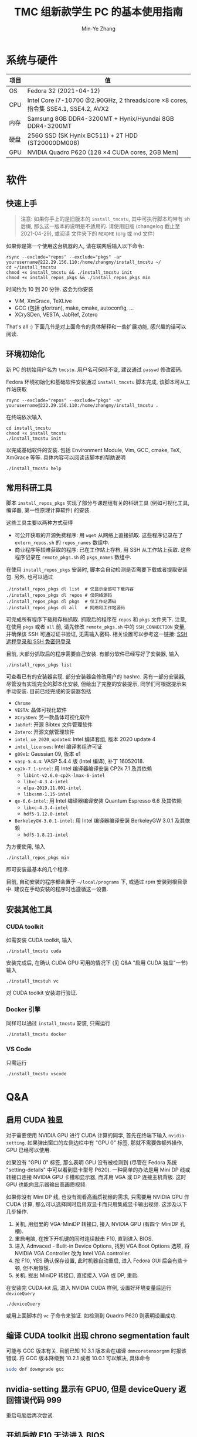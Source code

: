 #+TITLE: TMC 组新款学生 PC 的基本使用指南
#+EMAIL: stevezhang@pku.edu.cn
#+AUTHOR: Min-Ye Zhang
#+STARTUP: content
#+ROAM_TAGS: Tips
#+CREATED: [2021-04-12 Mon 17:02]
#+LATEX_CLASS: article
#+LATEX_COMPILER: xelatex
#+OPTIONS: email:t f:t

#+LATEX: \clearpage

* 系统与硬件
#+NAME: TMCSTU 主机系统与主要硬件规格
#+ATTR_LATEX: :booktabs t
| 项目 | 值                                                                                        |
|------+-------------------------------------------------------------------------------------------|
| OS   | Fedora 32 (2021-04-12)                                                                    |
| CPU  | Intel Core i7-10700 @2.90GHz, 2 threads/core \times 8 cores, 指令集 SSE4.1, SSE4.2, AVX2  |
| 内存 | Samsung 8GB DDR4-3200MT +  Hynix/Hyundai 8GB DDR4-3200MT                                  |
| 硬盘 | 256G SSD (SK Hynix BC511) + 2T HDD (ST20000DM008)                                         |
| GPU  | NVIDIA Quadro P620 (128 \times 4 CUDA cores, 2GB Mem)                                     |

* 软件
** 快速上手

#+begin_quote
注意: 如果你手上的是旧版本的 =install_tmcstu=, 其中可执行脚本均带有 sh 后缀,
那么这一版本的说明是不适用的. 请使用旧版 (changelog 截止至 2021-04-29), 或阅读
文件夹下的 =README= (org 或 md 文件)
#+end_quote

如果你是第一个使用这台机器的人, 请在联网后输入以下命令:

#+begin_src shell
rsync --exclude="repos" --exclude="pkgs" -ar yourusername@222.29.156.110:/home/zhangmy/install_tmcstu ~/
cd ~/install_tmcstu
chmod +x install_tmcstu && ./install_tmcstu init
chmod +x install_repos_pkgs && ./install_repos_pkgs min
#+end_src

时间约为 10 到 20 分钟. 这会为你安装

- ViM, XmGrace, TeXLive
- GCC (包括 gfortran), make, cmake, autoconfig, ...
- XCrySDen, VESTA, JabRef, Zotero

That's all :) 下面几节是对上面命令的具体解释和一些扩展功能, 感兴趣的话可以阅读.

** 环境初始化
新 PC 的初始用户名为 =tmcstu=. 用户名可保持不变, 建议通过 =passwd= 修改密码.

Fedora 环境初始化和基础软件安装通过 =install_tmcstu= 脚本完成,
该脚本可从工作站获取
#+begin_src shell
rsync --exclude="repos" --exclude="pkgs" -ar yourusername@222.29.156.110:/home/zhangmy/install_tmcstu .
#+end_src

在终端依次输入
#+begin_src shell
cd install_tmcstu
chmod +x install_tmcstu
./install_tmcstu init
#+end_src
以完成基础软件的安装.
包括 Environment Module, Vim, GCC, cmake, TeX, XmGrace 等等.
具体内容可以阅读该脚本的帮助说明
#+begin_src shell
./install_tmcstu help
#+end_src


** 常用科研工具
脚本 =install_repos_pkgs= 实现了部分与课题组有关的科研工具 (例如可视化工具, 编译器, 第一性原理计算软件)
的安装.


这些工具主要以两种方式获得

- 可公开获取的开源免费程序: 用 =wget= 从网络上直接抓取.
  这些程序记录在了 =extern_repos.sh= 的 =repos_names= 数组中.
- 商业程序等较难获取的程序: 已在工作站上存档, 用 SSH 从工作站上获取.
  这些程序记录在 =remote_pkgs.sh= 的 =pkgs_names= 数组中.

在使用 =install_repos_pkgs= 安装时, 脚本会自动检测是否需要下载或者提取安装包.
另外, 也可以通过
#+begin_src shell
./install_repos_pkgs dl list  # 仅显示全部可下载内容
./install_repos_pkgs dl repos # 仅网络源码
./install_repos_pkgs dl pkgs  # 仅工作站源码
./install_repos_pkgs dl all   # 网络和工作站源码
#+end_src
可完成所有程序下载和存档抓取. 抓取后的程序在 =repos= 和 =pkgs= 文件夹下.
注意, 在使用 =pkgs= 或者 =all= 前, 请先修改 =remote_pkgs.sh= 中的 =SSH_CONNECTION= 变量, 并确保该 SSH 可通过证书验证, 无需输入密码.
相关设置可以参考这一链接: [[https://blog.csdn.net/m0_37822234/article/details/82494556][SSH 远程登录和 SSH 免密码登录]]

目前, 大部分抓取后的程序需要自己安装. 有部分软件已经写好了安装器, 输入
#+begin_src shell
./install_repos_pkgs list
#+end_src
可查看已有的安装器实现. 部分安装器会修改用户的 bashrc.
另有一部分安装器, 尽管没有实现完全的脚本化安装, 但给出了完整的安装提示, 同学们可根据提示来手动安装.
目前已经完成的安装器包括

- =Chrome=
- =VESTA=: 晶体可视化软件
- =XCrySDen=: 另一款晶体可视化软件
- =JabRef=: 开源 Bibtex 文件管理软件
- =Zotero=: 开源文献管理软件
- =intel_xe_2020_update4=: Intel 编译套组, 版本 2020 update 4
- =intel_licenses=: Intel 编译套组许可证
- =g09e1=: Gaussian 09, 版本 e1
- =vasp-5.4.4=: VASP 5.4.4 版 (Intel 编译), 补丁 16052018.
- =cp2k-7.1-intel=: 用 Intel 编译器编译安装 CP2k 7.1 及其依赖
  - =libint-v2.6.0-cp2k-lmax-6-intel=
  - =libxc-4.3.4-intel=
  - =elpa-2019.11.001-intel=
  - =libxsmm-1.15-intel=
- =qe-6.6-intel=: 用 Intel 编译器编译安装 Quantum Espresso 6.6 及其依赖
  - =libxc-4.3.4-intel=
  - =hdf5-1.12.0-intel=
- =BerkeleyGW-3.0.1-intel=: 用 Intel 编译器编译安装 BerkeleyGW 3.0.1 及其依赖
  - =hdf5-1.8.21-intel=

为方便使用, 输入
#+begin_src shell
./install_repos_pkgs min
#+end_src
即可安装最基本的几个程序.

目前, 自动安装的程序都会置于 =~/local/programs= 下, 或通过 rpm 安装到根目录中.
建议在手动安装的程序时也遵循这一设置.
** 安装其他工具
*** CUDA toolkit
如需安装 CUDA toolkit, 输入
#+begin_src shell
./install_tmcstu cuda
#+end_src
安装完成后, 在确认 CUDA GPU 可用的情况下 (见 Q&A "启用 CUDA 独显"一节) 输入
#+begin_src shell
./install_tmcstuh vc
#+end_src
对 CUDA toolkit 安装进行验证.

*** Docker 引擎
同样可以通过 =install_tmcstu= 安装, 只需运行
#+begin_src shell
./install_tmcstu docker
#+end_src

*** VS Code
只需运行
#+begin_src shell
./install_tmcstu vscode
#+end_src

* Q&A
** 启用 CUDA 独显
对于需要使用 NVIDIA GPU 进行 CUDA 计算的同学, 首先在终端下输入 =nvidia-setting=.
如果弹出窗口的左侧边栏中有 "GPU 0" 标签, 那就不需要做额外操作, GPU 已经可以使用.

如果没有 "GPU 0" 标签, 那么表明 GPU 没有被检测到 (尽管在 Fedora 系统 "setting-details" 中可以看到显卡型号 P620).
一种简单的办法是用 Mini DP 线或转接口连接 NVIDIA GPU 卡槽和显示器, 而非用 VGA 或 DP 连接主机背板.
这时 GPU 也能向显示器输出高画质视频.

如果你没有 Mini DP 线, 也没有观看高画质视频的需求, 只需要用 NVIDIA GPU 作 CUDA 计算,
那么可以选择同时启用双显卡而只用集成显卡输出视频. 这涉及以下几步操作.

1. 关机, 用组里的 VGA-MiniDP 转接口, 接入 NVIDIA GPU (有四个 MiniDP 孔槽).
2. 重启电脑, 在按下开机键的同时连续敲击 F10, 直到进入 BIOS.
3. 进入 Adnvaced - Bulit-in Device Options, 找到 VGA Boot Options 选项, 将 NVIDIA VGA Controller 改为 Intel VGA controller.
4. 按 F10, YES 确认保存设置, 此时机器自动重启, 进入 Fedora GUI 后会有些卡顿, 但不用惊慌.
5. 关机. 拔出 MiniDP 转接口, 直接接入 VGA 或 DP, 重启.

在安装完 CUDA-kit 后, 进入 NVIDIA CUDA 样例, 设置好环境变量后运行 =deviceQuery=
#+begin_src shell
./deviceQuery
#+end_src
或用上面脚本的 =vc= 子命令来验证. 如检测到 Quadro P620 则表明设置成功.
** 编译 CUDA toolkit 出现 chrono segmentation fault
可能与 GCC 版本有关. 目前已知 10.3.1 版本会在编译 =dmmcoretensorgmm= 时报该错误.
将 GCC 版本降级到 10.2.1 或者 10.0.1 可以解决, 具体命令
#+begin_src bash
sudo dnf downgrade gcc
#+end_src

** nvidia-setting 显示有 GPU0, 但是 deviceQuery 返回错误代码 999
重启电脑后再次尝试.
** 开机后按 F10 无法进入 BIOS
这与 BIOS 设置有关. 按 F10 后若听到 "嘟" 的一声, 那么实际上已经进入 BIOS 了, 只是显示器没有能够显示 BIOS 界面.
为此需要保证 VGA Boot Options 的值与所接显卡一致. 在 BIOS 中修改该选项值的办法可参考 "启用 CUDA 独显"一节.
** 安装后无法 which 到可执行程序
一般来说, 你需要刷新 shell, 例如打开一个新的终端, 或者在原来终端下 =source ~/.bashrc=.

若在刷新 shell 后仍无法 which 到, 那么很有可能是安装器作者没有编写对应的 bashrc 修改.
此时需要你对照 =~/local/programs= 下的程序手动添加, 或者通知安装器作者修改.
** 为什么不使用 modulefile 来管理安装程序的环境变量
作者精力有限, 暂时没有实现的动力 :( 读者可根据对应 bashrc 代码块, 参考[[https://modules.readthedocs.io/en/latest/modulefile.html][这一链接]]编写自己的 modulefile.
** 无法从工作站提取程序存档
首先确认你有可用的工作站账号.
然后打开 =remote_pkgs.sh=, 修改 =SSH_CONNECTION= 为你连接工作站时所用的名称. 例如

#+begin_src shell
SSH_CONNECTION="zhangmy@222.29.156.110"
#+end_src

** 无法用 SSH 连接到 TMCSTU
首先确认 TMCSTU 的 IP 是否正确, 如果 TMCSTU 在路由器内网中 (一般来说 IP 以 =192.168= 开头), 还需确认路由器端口转发正常工作 (咨询管理员).
然后确认 TMCSTU 的 22 端口是否打开. 确认方法: 输入
#+begin_src shell
sudo vim /etc/ssh/sshd_config
#+end_src
确保有 =Port 22= 一行并且没有被注释掉 (=#=). 确认后, 输入
#+begin_src shell
sudo service sshd restart
#+end_src
重启 SSH 服务. 应该可以正常 SSH 连接到 TMCSTU.

在内网环境下, 公网 IP 端口转发和内网 IP 直连通常都是可以的.
一种比较特殊的情况是, 若 TMCSTU 用的是无线网卡, 那么你在内网下是无法通过端口转发连入的.
这一问题可能和网卡以及路由的端口转发逻辑有关, 但具体原因不清楚.
此时只能使用内网 IP 直连.
这一情况在 CCMETMC3 这个路由环境下验证过.

* Changelog
- 2021-06-17 增加 QE 和 BerkeleyGW 以及对应的 HDF5 安装器
- 2021-06-10 补充使用无线网卡的 TMCSTU 在内网 SSH 连接时的问题.
- 2021-05-26 补充 CUDA toolkit 安装和 SSH 连接的 QA.
- 2021-05-06 =dl= 子命令增加 list 选项以打印所有可下载的内容.
- 2021-05-05 移除可执行脚本名字中的 sh 后缀.
  - 将 =install_repos_pkgs= 中的 =PREFIX= 变量移入 =custom.sh=.
  - =init= 子命令不再引入 VS Code repo. Visual Studio code 的安装通过 =install_tmcstu= 子命令 =vscode= 完成.
- 2021-05-04 将 =install_tmcstu.sh= 中源码下载功能移入 =install_repos_pkgs.sh=.
- 2021-04-29 实现更多的安装器, 包括 Intel, CP2k 及其依赖.
- 2021-04-26 实现部分安装器
- 2021-04-12 草稿
